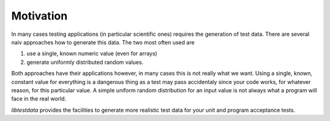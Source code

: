 ==========
Motivation
==========

In many cases testing applications (in particular scientific ones) requires the
generation of test data. There are several naiv approaches how to generate this
data. The two most often used are 

#. use a single, known numeric value (even for arrays)
#. generate uniformly distributed random values. 

Both approaches have their applications however, in many cases this is not 
really what we want. 
Using a single, known, constant value for everything is a dangerous thing
as a test may pass accidentaly since your code works, for whatever reason, 
for this particular value. 
A simple uniform random distribution for an input value is not always what 
a program will face in the real world. 

*libtestdata* provides the facilities to generate more realistic test data 
for your unit and program acceptance tests. 
